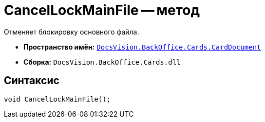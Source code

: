 = CancelLockMainFile -- метод

Отменяет блокировку основного файла.

* *Пространство имён:* `xref:CardDocument/CardDocument_NS.adoc[DocsVision.BackOffice.Cards.CardDocument]`
* *Сборка:* `DocsVision.BackOffice.Cards.dll`

== Синтаксис

[source,csharp]
----
void CancelLockMainFile();
----
